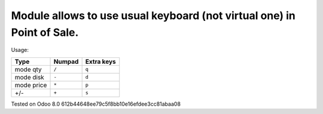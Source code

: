 Module allows to use usual keyboard (not virtual one) in Point of Sale.
================================================================
Usage:

=========== ===================== =================
Type        Numpad                Extra keys  
=========== ===================== =================
mode qty    ``/``                 ``q``
----------- --------------------- -----------------
mode disk   ``-``                 ``d``
----------- --------------------- -----------------
mode price  ``*``                 ``p``
----------- --------------------- -----------------
+/-         ``+``                 ``s``
=========== ===================== =================

Tested on Odoo 8.0 612b44648ee79c5f8bb10e16efdee3cc81abaa08
